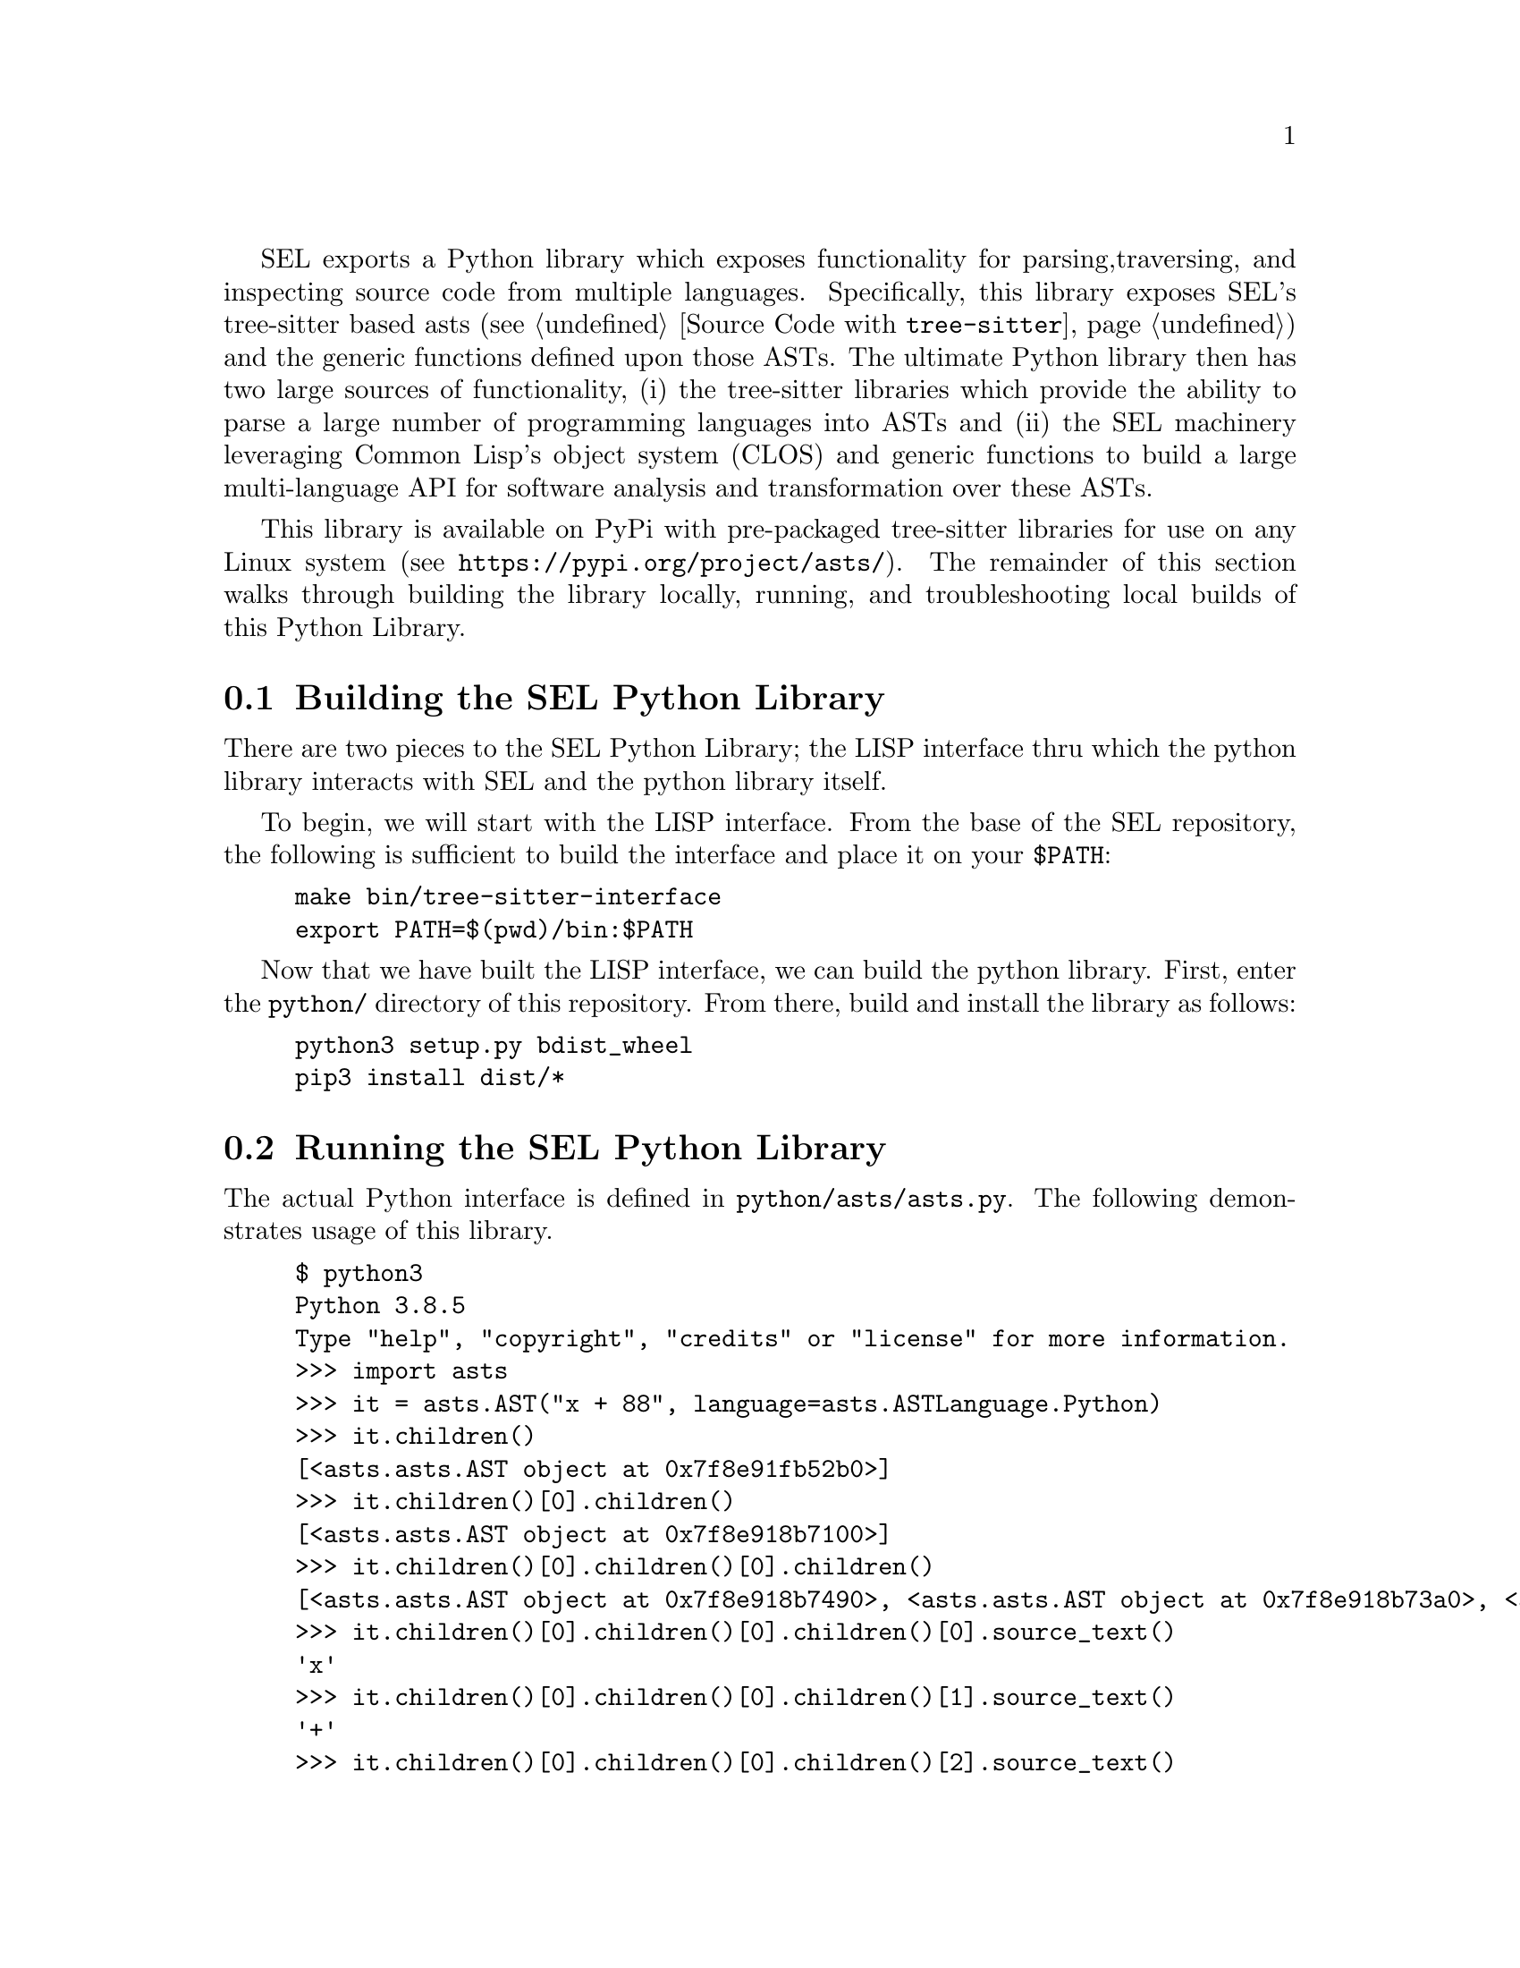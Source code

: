 SEL exports a Python library which exposes functionality for parsing,
traversing, and inspecting source code from multiple languages.
Specifically, this library exposes SEL's tree-sitter based asts (see
@ref{Source Code with @code{tree-sitter}}) and the generic functions
defined upon those ASTs.  The ultimate Python library then has two
large sources of functionality, (i) the tree-sitter libraries which
provide the ability to parse a large number of programming languages
into ASTs and (ii) the SEL machinery leveraging Common Lisp's object
system (CLOS) and generic functions to build a large multi-language
API for software analysis and transformation over these ASTs.

This library is available on PyPi with pre-packaged tree-sitter
libraries for use on any Linux system (see
@url{https://pypi.org/project/asts/}).  The remainder of this section
walks through building the library locally, running, and
troubleshooting local builds of this Python Library.

@menu
* Building the SEL Python Library::
* Running the SEL Python Library::
* Troubleshooting the SEL Python Library::
@end menu

@node Building the SEL Python Library, Running the SEL Python Library, Python Library, Python Library
@section Building the SEL Python Library
@cindex building the sel python library

There are two pieces to the SEL Python Library; the LISP interface thru which
the python library interacts with SEL and the python library itself.

To begin, we will start with the LISP interface.  From the base of the SEL
repository, the following is sufficient to build the interface and place
it on your @code{$PATH}:

@example
make bin/tree-sitter-interface
export PATH=$(pwd)/bin:$PATH
@end example

Now that we have built the LISP interface, we can build the python library.
First, enter the @code{python/} directory of this repository.  From there,
build and install the library as follows:

@example
python3 setup.py bdist_wheel
pip3 install dist/*
@end example

@node Running the SEL Python Library, Troubleshooting the SEL Python Library, Building the SEL Python Library, Python Library
@section Running the SEL Python Library
@cindex running the sel python library

The actual Python interface is defined in @code{python/asts/asts.py}.
The following demonstrates usage of this library.

@example
$ python3
Python 3.8.5
Type "help", "copyright", "credits" or "license" for more information.
>>> import asts
>>> it = asts.AST("x + 88", language=asts.ASTLanguage.Python)
>>> it.children()
[<asts.asts.AST object at 0x7f8e91fb52b0>]
>>> it.children()[0].children()
[<asts.asts.AST object at 0x7f8e918b7100>]
>>> it.children()[0].children()[0].children()
[<asts.asts.AST object at 0x7f8e918b7490>, <asts.asts.AST object at 0x7f8e918b73a0>, <asts.asts.AST object at 0x7f8e918b73d0>]
>>> it.children()[0].children()[0].children()[0].source_text()
'x'
>>> it.children()[0].children()[0].children()[1].source_text()
'+'
>>> it.children()[0].children()[0].children()[2].source_text()
'88'
>>> it.children()[0].children()[0].source_text()
'x + 88'
>>> it.children()[0].children()[0].child_slots()
[['PYTHON-LEFT', 1], ['PYTHON-OPERATOR', 1], ['PYTHON-RIGHT', 1], ['CHILDREN', 0]]
>>> list(map(lambda x:x.source_text(), it.children()[0].children()[0].children()))
['x', '+', '88']
>>> list(map(lambda x:x.ast_type(), it.children()[0].children()[0].children()))
['PYTHON-IDENTIFIER', 'PYTHON-+', 'PYTHON-INTEGER']
@end example

@node Troubleshooting the SEL Python Library, , Running the SEL Python Library, Python Library
@section Troubleshooting the SEL Python Library
@cindex troubleshooting the sel python library

@enumerate
@item
If you see the error @code{"tree-sitter-interface binary must be on your $PATH."},
then the @code{tree-sitter-interface} binary has not been built and placed on your
@code{$PATH} environment variable as described in @ref{Building the SEL Python Library}.

@end enumerate
